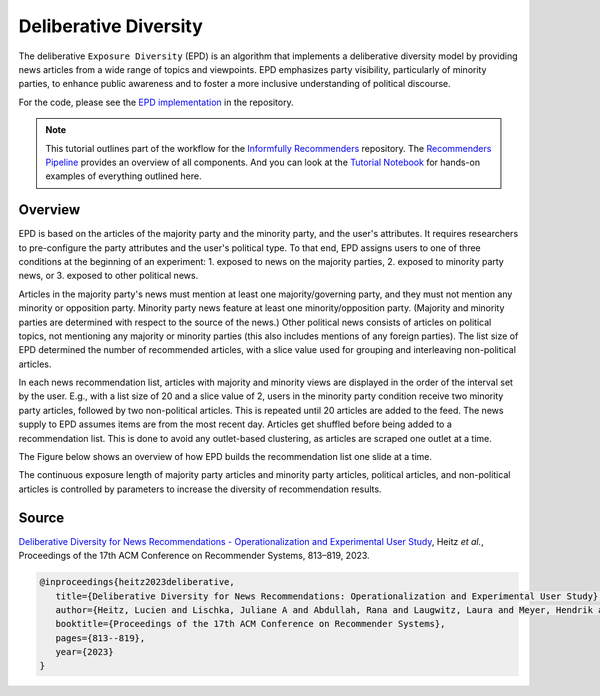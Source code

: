 Deliberative Diversity
======================

The deliberative ``Exposure Diversity`` (EPD) is an algorithm that implements a deliberative diversity model by providing news articles from a wide range of topics and viewpoints.
EPD emphasizes party visibility, particularly of minority parties, to enhance public awareness and to foster a more inclusive understanding of political discourse.

For the code, please see the `EPD implementation <https://github.com/Informfully/Recommenders/tree/main/cornac/models/epd>`_ in the repository.

.. note::

  This tutorial outlines part of the workflow for the `Informfully Recommenders <https://github.com/Informfully/Recommenders>`_ repository.
  The `Recommenders Pipeline <https://informfully.readthedocs.io/en/latest/recommenders.html>`_ provides an overview of all components.
  And you can look at the `Tutorial Notebook <https://github.com/Informfully/Experiments/tree/main/experiments/tutorial>`_ for hands-on examples of everything outlined here.

Overview
--------

EPD is based on the articles of the majority party and the minority party, and the user's attributes.
It requires researchers to pre-configure the party attributes and the user's political type.
To that end, EPD assigns users to one of three conditions at the beginning of an experiment:
1. exposed to news on the majority parties, 
2. exposed to minority party news, or 
3. exposed to other political news.

Articles in the majority party's news must mention at least one majority/governing party, and they must not mention any minority or opposition party.
Minority party news feature at least one minority/opposition party.
(Majority and minority parties are determined with respect to the source of the news.)
Other political news consists of articles on political topics, not mentioning any majority or minority parties (this also includes mentions of any foreign parties).
The list size of EPD determined the number of recommended articles, with a slice value used for grouping and interleaving non-political articles.

In each news recommendation list, articles with majority and minority views are displayed in the order of the interval set by the user.
E.g., with a list size of 20 and a slice value of 2, users in the minority party condition receive two minority party articles, followed by two non-political articles.
This is repeated until 20 articles are added to the feed.
The news supply to EPD assumes items are from the most recent day.
Articles get shuffled before being added to a recommendation list.
This is done to avoid any outlet-based clustering, as articles are scraped one outlet at a time.

The Figure below shows an overview of how EPD builds the recommendation list one slide at a time.

.. image:: img/algorithms_assets/epd.jpg
   :width: 700
   :alt: Generating recommendation lists with EPD

The continuous exposure length of majority party articles and minority party articles, political articles, and non-political articles is controlled by parameters to increase the diversity of recommendation results.

Source
------

`Deliberative Diversity for News Recommendations - Operationalization and Experimental User Study <https://dl.acm.org/doi/10.1145/3604915.3608834>`_, Heitz *et al.*, Proceedings of the 17th ACM Conference on Recommender Systems, 813–819, 2023.

.. code-block:: console

   @inproceedings{heitz2023deliberative,
      title={Deliberative Diversity for News Recommendations: Operationalization and Experimental User Study},
      author={Heitz, Lucien and Lischka, Juliane A and Abdullah, Rana and Laugwitz, Laura and Meyer, Hendrik and Bernstein, Abraham},
      booktitle={Proceedings of the 17th ACM Conference on Recommender Systems},
      pages={813--819},
      year={2023}
   }
